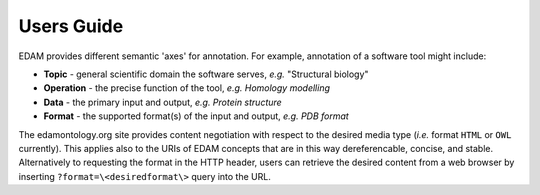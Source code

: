 Users Guide
===========

EDAM provides different semantic 'axes' for annotation. For example, annotation of a software tool might include:

- **Topic** - general scientific domain the software serves, *e.g.* "Structural biology"
- **Operation** - the precise function of the tool, *e.g.* *Homology modelling*
- **Data** - the primary input and output, *e.g.* *Protein structure*
- **Format** - the supported format(s) of the input and output, *e.g.* *PDB format*


The edamontology.org site provides content negotiation with respect to the desired media type (*i.e.* format ``HTML`` or ``OWL`` currently). This applies also to the URIs of EDAM concepts that are in this way dereferencable, concise, and stable. Alternatively to requesting the format in the HTTP header, users can retrieve the desired content from a web browser by inserting ``?format=\<desiredformat\>`` query into the URL.
